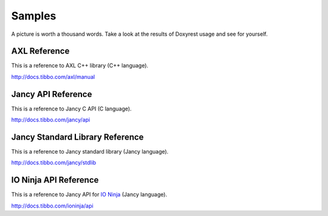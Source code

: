 .. .............................................................................
..
..  This file is part of the Doxyrest toolkit.
..
..  Doxyrest is distributed under the MIT license.
..  For details see accompanying license.txt file,
..  the public copy of which is also available at:
..  http://tibbo.com/downloads/archive/doxyrest/license.txt
..
.. .............................................................................

Samples
=======

A picture is worth a thousand words. Take a look at the results of Doxyrest usage and see for yourself.

AXL Reference
-------------

This is a reference to AXL C++ library (C++ language).

http://docs.tibbo.com/axl/manual

Jancy API Reference
-------------------

This is a reference to Jancy C API (C language).

http://docs.tibbo.com/jancy/api

Jancy Standard Library Reference
--------------------------------

This is a reference to Jancy standard library (Jancy language).

http://docs.tibbo.com/jancy/stdlib

IO Ninja API Reference
----------------------

This is a reference to Jancy API for `IO Ninja <http://tibbo.com/ninja>`_ (Jancy language).

http://docs.tibbo.com/ioninja/api

